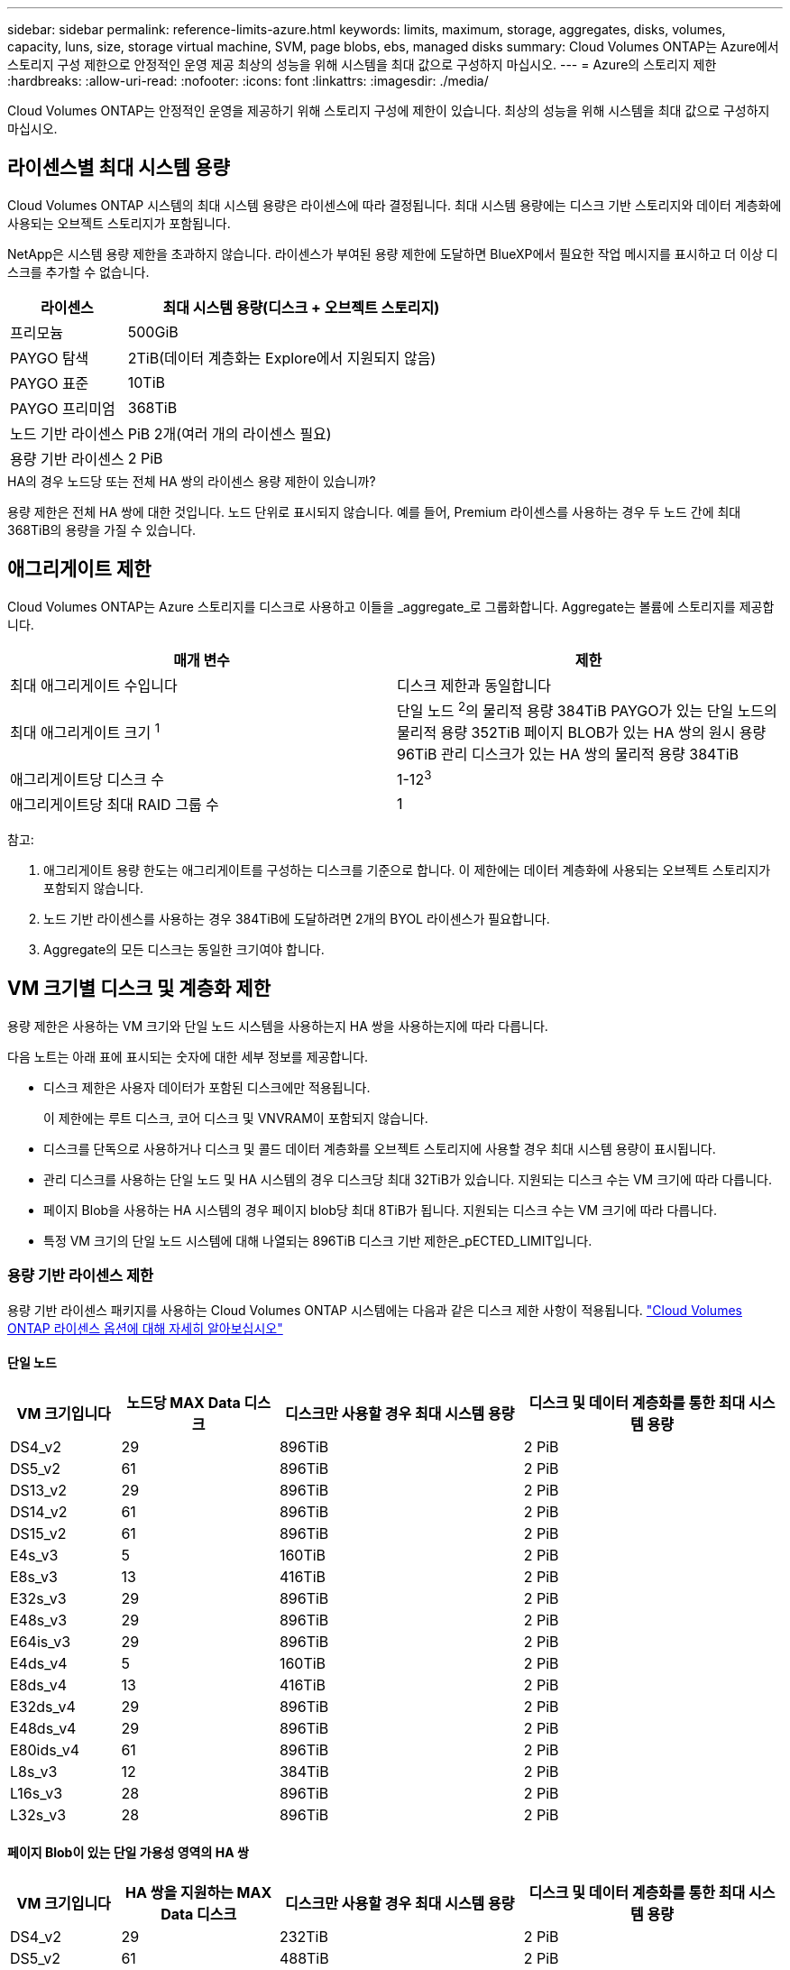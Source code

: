 ---
sidebar: sidebar 
permalink: reference-limits-azure.html 
keywords: limits, maximum, storage, aggregates, disks, volumes, capacity, luns, size, storage virtual machine, SVM, page blobs, ebs, managed disks 
summary: Cloud Volumes ONTAP는 Azure에서 스토리지 구성 제한으로 안정적인 운영 제공 최상의 성능을 위해 시스템을 최대 값으로 구성하지 마십시오. 
---
= Azure의 스토리지 제한
:hardbreaks:
:allow-uri-read: 
:nofooter: 
:icons: font
:linkattrs: 
:imagesdir: ./media/


[role="lead"]
Cloud Volumes ONTAP는 안정적인 운영을 제공하기 위해 스토리지 구성에 제한이 있습니다. 최상의 성능을 위해 시스템을 최대 값으로 구성하지 마십시오.



== 라이센스별 최대 시스템 용량

Cloud Volumes ONTAP 시스템의 최대 시스템 용량은 라이센스에 따라 결정됩니다. 최대 시스템 용량에는 디스크 기반 스토리지와 데이터 계층화에 사용되는 오브젝트 스토리지가 포함됩니다.

NetApp은 시스템 용량 제한을 초과하지 않습니다. 라이센스가 부여된 용량 제한에 도달하면 BlueXP에서 필요한 작업 메시지를 표시하고 더 이상 디스크를 추가할 수 없습니다.

[cols="25,75"]
|===
| 라이센스 | 최대 시스템 용량(디스크 + 오브젝트 스토리지) 


| 프리모늄 | 500GiB 


| PAYGO 탐색 | 2TiB(데이터 계층화는 Explore에서 지원되지 않음) 


| PAYGO 표준 | 10TiB 


| PAYGO 프리미엄 | 368TiB 


| 노드 기반 라이센스 | PiB 2개(여러 개의 라이센스 필요) 


| 용량 기반 라이센스 | 2 PiB 
|===
.HA의 경우 노드당 또는 전체 HA 쌍의 라이센스 용량 제한이 있습니까?
용량 제한은 전체 HA 쌍에 대한 것입니다. 노드 단위로 표시되지 않습니다. 예를 들어, Premium 라이센스를 사용하는 경우 두 노드 간에 최대 368TiB의 용량을 가질 수 있습니다.



== 애그리게이트 제한

Cloud Volumes ONTAP는 Azure 스토리지를 디스크로 사용하고 이들을 _aggregate_로 그룹화합니다. Aggregate는 볼륨에 스토리지를 제공합니다.

[cols="2*"]
|===
| 매개 변수 | 제한 


| 최대 애그리게이트 수입니다 | 디스크 제한과 동일합니다 


| 최대 애그리게이트 크기 ^1^ | 단일 노드 ^2^의 물리적 용량 384TiB
PAYGO가 있는 단일 노드의 물리적 용량 352TiB
페이지 BLOB가 있는 HA 쌍의 원시 용량 96TiB
관리 디스크가 있는 HA 쌍의 물리적 용량 384TiB 


| 애그리게이트당 디스크 수 | 1-12^3^ 


| 애그리게이트당 최대 RAID 그룹 수 | 1 
|===
참고:

. 애그리게이트 용량 한도는 애그리게이트를 구성하는 디스크를 기준으로 합니다. 이 제한에는 데이터 계층화에 사용되는 오브젝트 스토리지가 포함되지 않습니다.
. 노드 기반 라이센스를 사용하는 경우 384TiB에 도달하려면 2개의 BYOL 라이센스가 필요합니다.
. Aggregate의 모든 디스크는 동일한 크기여야 합니다.




== VM 크기별 디스크 및 계층화 제한

용량 제한은 사용하는 VM 크기와 단일 노드 시스템을 사용하는지 HA 쌍을 사용하는지에 따라 다릅니다.

다음 노트는 아래 표에 표시되는 숫자에 대한 세부 정보를 제공합니다.

* 디스크 제한은 사용자 데이터가 포함된 디스크에만 적용됩니다.
+
이 제한에는 루트 디스크, 코어 디스크 및 VNVRAM이 포함되지 않습니다.

* 디스크를 단독으로 사용하거나 디스크 및 콜드 데이터 계층화를 오브젝트 스토리지에 사용할 경우 최대 시스템 용량이 표시됩니다.
* 관리 디스크를 사용하는 단일 노드 및 HA 시스템의 경우 디스크당 최대 32TiB가 있습니다. 지원되는 디스크 수는 VM 크기에 따라 다릅니다.
* 페이지 Blob을 사용하는 HA 시스템의 경우 페이지 blob당 최대 8TiB가 됩니다. 지원되는 디스크 수는 VM 크기에 따라 다릅니다.
* 특정 VM 크기의 단일 노드 시스템에 대해 나열되는 896TiB 디스크 기반 제한은_pECTED_LIMIT입니다.




=== 용량 기반 라이센스 제한

용량 기반 라이센스 패키지를 사용하는 Cloud Volumes ONTAP 시스템에는 다음과 같은 디스크 제한 사항이 적용됩니다. https://docs.netapp.com/us-en/cloud-manager-cloud-volumes-ontap/concept-licensing.html["Cloud Volumes ONTAP 라이센스 옵션에 대해 자세히 알아보십시오"^]



==== 단일 노드

[cols="14,20,31,33"]
|===
| VM 크기입니다 | 노드당 MAX Data 디스크 | 디스크만 사용할 경우 최대 시스템 용량 | 디스크 및 데이터 계층화를 통한 최대 시스템 용량 


| DS4_v2 | 29 | 896TiB | 2 PiB 


| DS5_v2 | 61 | 896TiB | 2 PiB 


| DS13_v2 | 29 | 896TiB | 2 PiB 


| DS14_v2 | 61 | 896TiB | 2 PiB 


| DS15_v2 | 61 | 896TiB | 2 PiB 


| E4s_v3 | 5 | 160TiB | 2 PiB 


| E8s_v3 | 13 | 416TiB | 2 PiB 


| E32s_v3 | 29 | 896TiB | 2 PiB 


| E48s_v3 | 29 | 896TiB | 2 PiB 


| E64is_v3 | 29 | 896TiB | 2 PiB 


| E4ds_v4 | 5 | 160TiB | 2 PiB 


| E8ds_v4 | 13 | 416TiB | 2 PiB 


| E32ds_v4 | 29 | 896TiB | 2 PiB 


| E48ds_v4 | 29 | 896TiB | 2 PiB 


| E80ids_v4 | 61 | 896TiB | 2 PiB 


| L8s_v3 | 12 | 384TiB | 2 PiB 


| L16s_v3 | 28 | 896TiB | 2 PiB 


| L32s_v3 | 28 | 896TiB | 2 PiB 
|===


==== 페이지 Blob이 있는 단일 가용성 영역의 HA 쌍

[cols="14,20,31,33"]
|===
| VM 크기입니다 | HA 쌍을 지원하는 MAX Data 디스크 | 디스크만 사용할 경우 최대 시스템 용량 | 디스크 및 데이터 계층화를 통한 최대 시스템 용량 


| DS4_v2 | 29 | 232TiB | 2 PiB 


| DS5_v2 | 61 | 488TiB | 2 PiB 


| DS13_v2 | 29 | 232TiB | 2 PiB 


| DS14_v2 | 61 | 488TiB | 2 PiB 


| DS15_v2 | 61 | 488TiB | 2 PiB 


| E8s_v3 | 13 | 104TiB | 2 PiB 


| E48s_v3 | 29 | 232TiB | 2 PiB 


| E8ds_v4 | 13 | 104TiB | 2 PiB 


| E32ds_v4 | 29 | 232TiB | 2 PiB 


| E48ds_v4 | 29 | 232TiB | 2 PiB 


| E80ids_v4 | 61 | 488TiB | 2 PiB 
|===


==== HA는 공유 관리 디스크가 있는 단일 가용성 영역의 HA 쌍입니다

[cols="14,20,31,33"]
|===
| VM 크기입니다 | HA 쌍을 지원하는 MAX Data 디스크 | 디스크만 사용할 경우 최대 시스템 용량 | 디스크 및 데이터 계층화를 통한 최대 시스템 용량 


| E8ds_v4 | 12 | 384TiB | 2 PiB 


| E32ds_v4 | 28 | 896TiB | 2 PiB 


| E48ds_v4 | 28 | 896TiB | 2 PiB 


| E80ids_v4 | 28 | 896TiB | 2 PiB 


| L16s_v3 | 28 | 896TiB | 2 PiB 


| L32s_v3 | 28 | 896TiB | 2 PiB 
|===


==== 공유 관리 디스크가 있는 여러 가용성 영역의 HA 쌍

[cols="14,20,31,33"]
|===
| VM 크기입니다 | HA 쌍을 지원하는 MAX Data 디스크 | 디스크만 사용할 경우 최대 시스템 용량 | 디스크 및 데이터 계층화를 통한 최대 시스템 용량 


| E8ds_v4 | 12 | 384TiB | 2 PiB 


| E32ds_v4 | 28 | 896TiB | 2 PiB 


| E48ds_v4 | 28 | 896TiB | 2 PiB 


| E80ids_v4 | 28 | 896TiB | 2 PiB 
|===


=== 노드 기반 라이센스의 제한

노드별 Cloud Volumes ONTAP 라이센스를 설정할 수 있는 이전 세대 라이센스 모델인 노드 기반 라이센스를 사용하는 Cloud Volumes ONTAP 시스템에는 다음과 같은 디스크 제한이 적용됩니다. 기존 고객은 노드 기반 라이센스를 계속 사용할 수 있습니다.

Cloud Volumes ONTAP BYOL 단일 노드 또는 HA 쌍 시스템에 대해 노드 기반 라이센스를 여러 개 구매하여 최대 테스트 및 지원 시스템 용량 제한인 2개의 PiB까지 368TiB의 용량을 할당할 수 있습니다. 디스크 제한만으로는 용량 제한에 도달하지 못할 수 있습니다. 를 사용하면 디스크 제한을 초과할 수 있습니다 https://docs.netapp.com/us-en/bluexp-cloud-volumes-ontap/concept-data-tiering.html["비활성 데이터를 오브젝트 스토리지로 계층화"^]. https://docs.netapp.com/us-en/bluexp-cloud-volumes-ontap/task-manage-node-licenses.html["Cloud Volumes ONTAP에 시스템 라이센스를 추가하는 방법에 대해 알아보십시오"^]. Cloud Volumes ONTAP는 최대 테스트 및 지원되는 시스템 용량인 2 PiB를 지원하지만 2 PiB 제한을 초과하면 지원되지 않는 시스템 구성이 발생합니다.



==== 단일 노드

단일 노드에는 PAYGO Premium 및 BYOL이라는 2개의 노드 기반 라이센스 옵션이 있습니다.

.PAYGO Premium이 포함된 단일 노드
[%collapsible]
====
[cols="14,20,31,33"]
|===
| VM 크기입니다 | 노드당 MAX Data 디스크 | 디스크만 사용할 경우 최대 시스템 용량 | 디스크 및 데이터 계층화를 통한 최대 시스템 용량 


| DS5_v2 | 61 | 368TiB | 368TiB 


| DS14_v2 | 61 | 368TiB | 368TiB 


| DS15_v2 | 61 | 368TiB | 368TiB 


| E32s_v3 | 29 | 368TiB | 368TiB 


| E48s_v3 | 29 | 368TiB | 368TiB 


| E64is_v3 | 29 | 368TiB | 368TiB 


| E32ds_v4 | 29 | 368TiB | 368TiB 


| E48ds_v4 | 29 | 368TiB | 368TiB 


| E80ids_v4 | 61 | 368TiB | 368TiB 
|===
====
.BYOL, 단일 노드
[%collapsible]
====
[cols="10,18,18,18,18,18"]
|===
| VM 크기입니다 | 노드당 MAX Data 디스크 2+| 하나의 라이센스로 최대 시스템 용량을 지원합니다 2+| 여러 라이센스가 있는 최대 시스템 용량 


2+|  | * 디스크만 사용 * | * 디스크 + 데이터 계층화 * | * 디스크만 사용 * | * 디스크 + 데이터 계층화 * 


| DS4_v2 | 29 | 368TiB | 368TiB | 896TiB | 2 PiB 


| DS5_v2 | 61 | 368TiB | 368TiB | 896TiB | 2 PiB 


| DS13_v2 | 29 | 368TiB | 368TiB | 896TiB | 2 PiB 


| DS14_v2 | 61 | 368TiB | 368TiB | 896TiB | 2 PiB 


| DS15_v2 | 61 | 368TiB | 368TiB | 896TiB | 2 PiB 


| L8s_v2 | 13 | 368TiB | 368TiB | 416TiB | 2 PiB 


| E4s_v3 | 5 | 160TiB | 368TiB | 160TiB | 2 PiB 


| E8s_v3 | 13 | 368TiB | 368TiB | 416TiB | 2 PiB 


| E32s_v3 | 29 | 368TiB | 368TiB | 896TiB | 2 PiB 


| E48s_v3 | 29 | 368TiB | 368TiB | 896TiB | 2 PiB 


| E64is_v3 | 29 | 368TiB | 368TiB | 896TiB | 2 PiB 


| E4ds_v4 | 5 | 160TiB | 368TiB | 160TiB | 2 PiB 


| E8ds_v4 | 13 | 368TiB | 368TiB | 416TiB | 2 PiB 


| E32ds_v4 | 29 | 368TiB | 368TiB | 896TiB | 2 PiB 


| E48ds_v4 | 29 | 368TiB | 368TiB | 896TiB | 2 PiB 


| E80ids_v4 | 61 | 368TiB | 368TiB | 896TiB | 2 PiB 
|===
====


==== HA 쌍

HA 쌍에는 두 가지 구성 유형, 즉 페이지 BLOB와 여러 가용성 영역이 있습니다. 각 구성에는 PAYGO Premium 및 BYOL이라는 2개의 노드 기반 라이센스 옵션이 있습니다.

.PAYGO 프리미엄: 페이지 Blob이 있는 단일 가용성 영역의 HA 쌍
[%collapsible]
====
[cols="14,20,31,33"]
|===
| VM 크기입니다 | HA 쌍을 지원하는 MAX Data 디스크 | 디스크만 사용할 경우 최대 시스템 용량 | 디스크 및 데이터 계층화를 통한 최대 시스템 용량 


| DS5_v2 | 61 | 368TiB | 368TiB 


| DS14_v2 | 61 | 368TiB | 368TiB 


| DS15_v2 | 61 | 368TiB | 368TiB 


| E8s_v3 | 13 | 104TiB | 368TiB 


| E48s_v3 | 29 | 232TiB | 368TiB 


| E32ds_v4 | 29 | 232TiB | 368TiB 


| E48ds_v4 | 29 | 232TiB | 368TiB 


| E80ids_v4 | 61 | 368TiB | 368TiB 
|===
====
.PAYGO Premium: 공유 관리 디스크를 사용하는 다중 가용성 영역 구성의 HA 쌍
[%collapsible]
====
[cols="14,20,31,33"]
|===
| VM 크기입니다 | HA 쌍을 지원하는 MAX Data 디스크 | 디스크만 사용할 경우 최대 시스템 용량 | 디스크 및 데이터 계층화를 통한 최대 시스템 용량 


| E32ds_v4 | 28 | 368TiB | 368TiB 


| E48ds_v4 | 28 | 368TiB | 368TiB 


| E80ids_v4 | 28 | 368TiB | 368TiB 
|===
====
.BYOL: 페이지 Blob을 사용하는 단일 가용성 영역의 HA 쌍
[%collapsible]
====
[cols="10,18,18,18,18,18"]
|===
| VM 크기입니다 | HA 쌍을 지원하는 MAX Data 디스크 2+| 하나의 라이센스로 최대 시스템 용량을 지원합니다 2+| 여러 라이센스가 있는 최대 시스템 용량 


2+|  | * 디스크만 사용 * | * 디스크 + 데이터 계층화 * | * 디스크만 사용 * | * 디스크 + 데이터 계층화 * 


| DS4_v2 | 29 | 232TiB | 368TiB | 232TiB | 2 PiB 


| DS5_v2 | 61 | 368TiB | 368TiB | 488TiB | 2 PiB 


| DS13_v2 | 29 | 232TiB | 368TiB | 232TiB | 2 PiB 


| DS14_v2 | 61 | 368TiB | 368TiB | 488TiB | 2 PiB 


| DS15_v2 | 61 | 368TiB | 368TiB | 488TiB | 2 PiB 


| E8s_v3 | 13 | 104TiB | 368TiB | 104TiB | 2 PiB 


| E48s_v3 | 29 | 232TiB | 368TiB | 232TiB | 2 PiB 


| E8ds_v4 | 13 | 104TiB | 368TiB | 104TiB | 2 PiB 


| E32ds_v4 | 29 | 232TiB | 368TiB | 232TiB | 2 PiB 


| E48ds_v4 | 29 | 232TiB | 368TiB | 232TiB | 2 PiB 


| E80ids_v4 | 61 | 368TiB | 368TiB | 488TiB | 2 PiB 
|===
====
.BYOL: 공유 관리 디스크를 사용하는 다중 가용성 영역 구성의 HA 쌍
[%collapsible]
====
[cols="10,18,18,18,18,18"]
|===
| VM 크기입니다 | HA 쌍을 지원하는 MAX Data 디스크 2+| 하나의 라이센스로 최대 시스템 용량을 지원합니다 2+| 여러 라이센스가 있는 최대 시스템 용량 


2+|  | * 디스크만 사용 * | * 디스크 + 데이터 계층화 * | * 디스크만 사용 * | * 디스크 + 데이터 계층화 * 


| E8ds_v4 | 12 | 368TiB | 368TiB | 368TiB | 2 PiB 


| E32ds_v4 | 28 | 368TiB | 368TiB | 368TiB | 2 PiB 


| E48ds_v4 | 28 | 368TiB | 368TiB | 368TiB | 2 PiB 


| E80ids_v4 | 28 | 368TiB | 368TiB | 368TiB | 2 PiB 
|===
====


== 스토리지 VM 제한

일부 구성을 사용하면 Cloud Volumes ONTAP용 SVM(스토리지 VM)을 추가로 생성할 수 있습니다.

이러한 제한은 테스트를 거친 것입니다. 이론적으로는 추가 스토리지 VM을 구성할 수 있지만 이는 지원되지 않습니다.

https://docs.netapp.com/us-en/cloud-manager-cloud-volumes-ontap/task-managing-svms-azure.html["추가 스토리지 VM을 생성하는 방법을 알아보십시오"^].

[cols="2*"]
|===
| 사용권 유형 | 스토리지 VM 제한 


| * Freemium *  a| 
스토리지 VM 총 24개 ^1,2^



| * 용량 기반 PAYGO 또는 BYOL *^3^  a| 
스토리지 VM 총 24개 ^1,2^



| * 노드 기반 BYOL * ^4^  a| 
스토리지 VM 총 24개 ^1,2^



| * 노드 기반 PAYGO *  a| 
* 1 데이터 제공용 스토리지 VM
* 재해 복구용 스토리지 VM 1개


|===
. 이러한 24개의 스토리지 VM은 데이터를 제공하거나 DR(재해 복구)용으로 구성할 수 있습니다.
. 각 스토리지 VM은 최대 3개의 LIF를 가질 수 있으며, 여기서 2개의 LIF는 데이터 LIF이고 1개는 SVM 관리 LIF입니다.
. 용량 기반 라이센스의 경우, 추가 스토리지 VM에 대한 추가 라이센스 비용이 없지만 스토리지 VM당 최소 용량 비용은 4TiB입니다. 예를 들어 스토리지 VM 2개를 생성하고 각 VM에 2TiB의 용량을 프로비저닝한 경우 총 8TiB가 충전됩니다.
. 노드 기반 BYOL의 경우, Cloud Volumes ONTAP에서 기본적으로 제공되는 첫 번째 스토리지 VM 외에 각 additional_data-serving_storage VM에 애드온 라이센스가 필요합니다. 스토리지 VM 애드온 라이센스를 얻으려면 어카운트 팀에 문의하십시오.
+
DR(재해 복구)에 대해 구성하는 스토리지 VM에는 추가 라이센스(무료)가 필요하지 않지만 스토리지 VM 제한에 대해 카운트됩니다. 예를 들어, 데이터 서비스 스토리지 VM 12개와 재해 복구용 스토리지 VM 12개가 구성되어 있는 경우, 한계에 도달하여 추가 스토리지 VM을 생성할 수 없습니다.





== 파일 및 볼륨 제한

[cols="22,22,56"]
|===
| 논리적 스토리지 | 매개 변수 | 제한 


.2+| * 파일 * | 최대 크기 | 16TiB 


| 볼륨당 최대 | 볼륨 크기에 따라 다르며 최대 20억 개까지 가능합니다 


| FlexClone 볼륨 * | 계층적 복제 깊이 ^1^ | 499 


.3+| * FlexVol 볼륨 * | 노드당 최대 | 500입니다 


| 최소 크기 | 20MB 


| 최대 크기 | 100TiB 


| * qtree * | FlexVol 볼륨당 최대 | 4,995 


| Snapshot 복사본 * | FlexVol 볼륨당 최대 | 1,023 
|===
. 계층적 클론 깊이는 단일 FlexVol 볼륨에서 생성할 수 있는 FlexClone 볼륨의 중첩 계층 구조의 최대 깊이입니다.




== iSCSI 스토리지 제한입니다

[cols="3*"]
|===
| iSCSI 스토리지 | 매개 변수 | 제한 


.4+| LUN * | 노드당 최대 | 1,024 


| 최대 LUN 매핑 수입니다 | 1,024 


| 최대 크기 | 16TiB 


| 볼륨당 최대 | 512 


| Igroup * 을 선택합니다 | 노드당 최대 | 256 


.2+| * 이니시에이터 * | 노드당 최대 | 512 


| igroup당 최대 | 128 


| * iSCSI 세션 * | 노드당 최대 | 1,024 


.2+| LIF * | 포트당 최대 | 32 


| 최대 Per 포트셋 | 32 


| * 포트 세트 * | 노드당 최대 | 256 
|===